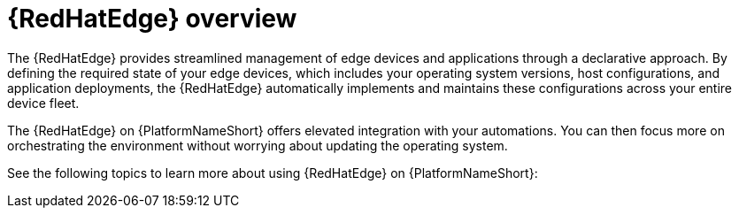 [id="assembly-edge-manager-intro"]

= {RedHatEdge} overview

The {RedHatEdge} provides streamlined management of edge devices and applications through a declarative approach. 
By defining the required state of your edge devices, which includes your operating system versions, host configurations, and application deployments, the {RedHatEdge} automatically implements and maintains these configurations across your entire device fleet.

The {RedHatEdge} on {PlatformNameShort} offers elevated integration with your automations.
You can then focus more on orchestrating the environment without worrying about updating the operating system. 

See the following topics to learn more about using {RedHatEdge} on {PlatformNameShort}:

//ADD XREFS WHEN ALL PRS MERGED

//include::platform/con-edge-manager-core-capabilities.adoc[leveloffset=+1]
